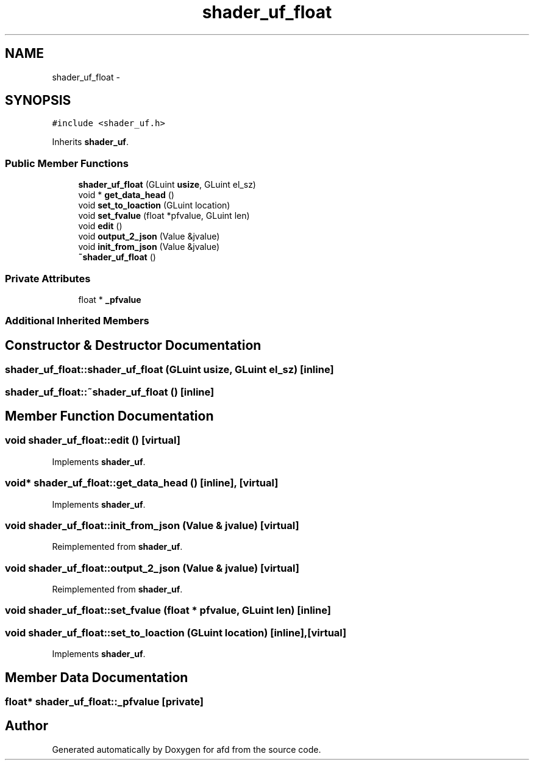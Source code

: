 .TH "shader_uf_float" 3 "Thu Jun 14 2018" "afd" \" -*- nroff -*-
.ad l
.nh
.SH NAME
shader_uf_float \- 
.SH SYNOPSIS
.br
.PP
.PP
\fC#include <shader_uf\&.h>\fP
.PP
Inherits \fBshader_uf\fP\&.
.SS "Public Member Functions"

.in +1c
.ti -1c
.RI "\fBshader_uf_float\fP (GLuint \fBusize\fP, GLuint el_sz)"
.br
.ti -1c
.RI "void * \fBget_data_head\fP ()"
.br
.ti -1c
.RI "void \fBset_to_loaction\fP (GLuint location)"
.br
.ti -1c
.RI "void \fBset_fvalue\fP (float *pfvalue, GLuint len)"
.br
.ti -1c
.RI "void \fBedit\fP ()"
.br
.ti -1c
.RI "void \fBoutput_2_json\fP (Value &jvalue)"
.br
.ti -1c
.RI "void \fBinit_from_json\fP (Value &jvalue)"
.br
.ti -1c
.RI "\fB~shader_uf_float\fP ()"
.br
.in -1c
.SS "Private Attributes"

.in +1c
.ti -1c
.RI "float * \fB_pfvalue\fP"
.br
.in -1c
.SS "Additional Inherited Members"
.SH "Constructor & Destructor Documentation"
.PP 
.SS "shader_uf_float::shader_uf_float (GLuint usize, GLuint el_sz)\fC [inline]\fP"

.SS "shader_uf_float::~shader_uf_float ()\fC [inline]\fP"

.SH "Member Function Documentation"
.PP 
.SS "void shader_uf_float::edit ()\fC [virtual]\fP"

.PP
Implements \fBshader_uf\fP\&.
.SS "void* shader_uf_float::get_data_head ()\fC [inline]\fP, \fC [virtual]\fP"

.PP
Implements \fBshader_uf\fP\&.
.SS "void shader_uf_float::init_from_json (Value & jvalue)\fC [virtual]\fP"

.PP
Reimplemented from \fBshader_uf\fP\&.
.SS "void shader_uf_float::output_2_json (Value & jvalue)\fC [virtual]\fP"

.PP
Reimplemented from \fBshader_uf\fP\&.
.SS "void shader_uf_float::set_fvalue (float * pfvalue, GLuint len)\fC [inline]\fP"

.SS "void shader_uf_float::set_to_loaction (GLuint location)\fC [inline]\fP, \fC [virtual]\fP"

.PP
Implements \fBshader_uf\fP\&.
.SH "Member Data Documentation"
.PP 
.SS "float* shader_uf_float::_pfvalue\fC [private]\fP"


.SH "Author"
.PP 
Generated automatically by Doxygen for afd from the source code\&.
